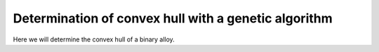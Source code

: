 =====================================================
Determination of convex hull with a genetic algorithm
=====================================================

Here we will determine the convex hull of a binary alloy.


